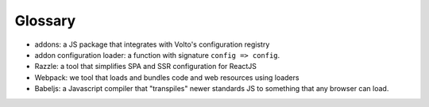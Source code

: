 Glossary
--------

- addons: a JS package that integrates with Volto's configuration registry
- addon configuration loader: a function with signature ``config => config``.
- Razzle: a tool that simplifies SPA and SSR configuration for ReactJS
- Webpack: we tool that loads and bundles code and web resources using loaders
- Babeljs: a Javascript compiler that "transpiles" newer standards JS to
  something that any browser can load.


